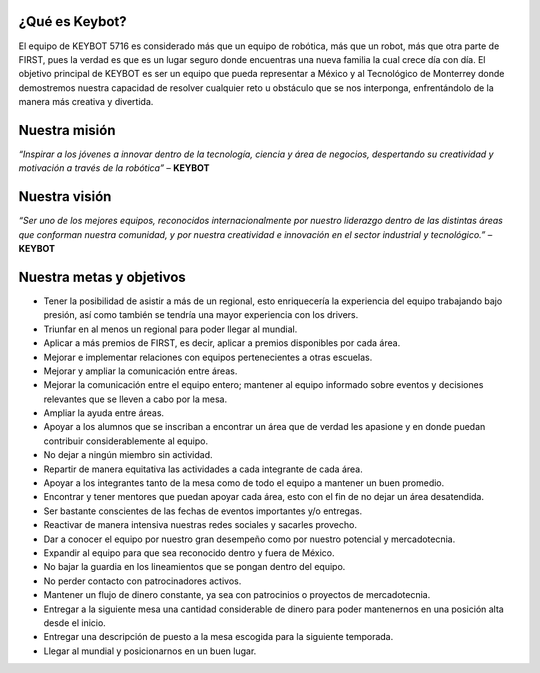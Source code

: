 ¿Qué es Keybot?
===============

El equipo de KEYBOT 5716 es considerado más que un equipo de robótica,
más que un robot, más que otra parte de FIRST, pues la verdad es que es
un lugar seguro donde encuentras una nueva familia la cual crece día con
día. El objetivo principal de KEYBOT es ser un equipo que pueda
representar a México y al Tecnológico de Monterrey donde demostremos
nuestra capacidad de resolver cualquier reto u obstáculo que se nos
interponga, enfrentándolo de la manera más creativa y divertida.

Nuestra misión
===============

*“Inspirar a los jóvenes a innovar dentro de la tecnología, ciencia y
área de negocios, despertando su creatividad y motivación a través de la
robótica”* – **KEYBOT**

Nuestra visión
===============

*“Ser uno de los mejores equipos, reconocidos internacionalmente por
nuestro liderazgo dentro de las distintas áreas que conforman nuestra
comunidad, y por nuestra creatividad e innovación en el sector
industrial y tecnológico.”* – **KEYBOT**

Nuestra metas y objetivos
=========================

-  Tener la posibilidad de asistir a más de un regional, esto
   enriquecería la experiencia del equipo trabajando bajo presión, así
   como también se tendría una mayor experiencia con los drivers.
-  Triunfar en al menos un regional para poder llegar al mundial.
-  Aplicar a más premios de FIRST, es decir, aplicar a premios
   disponibles por cada área.
-  Mejorar e implementar relaciones con equipos pertenecientes a otras
   escuelas.
-  Mejorar y ampliar la comunicación entre áreas.
-  Mejorar la comunicación entre el equipo entero; mantener al equipo
   informado sobre eventos y decisiones relevantes que se lleven a cabo
   por la mesa.
-  Ampliar la ayuda entre áreas.
-  Apoyar a los alumnos que se inscriban a encontrar un área que de
   verdad les apasione y en donde puedan contribuir considerablemente al
   equipo.
-  No dejar a ningún miembro sin actividad.
-  Repartir de manera equitativa las actividades a cada integrante de
   cada área.
-  Apoyar a los integrantes tanto de la mesa como de todo el equipo a
   mantener un buen promedio.
-  Encontrar y tener mentores que puedan apoyar cada área, esto con el
   fin de no dejar un área desatendida.
-  Ser bastante conscientes de las fechas de eventos importantes y/o
   entregas.
-  Reactivar de manera intensiva nuestras redes sociales y sacarles
   provecho.
-  Dar a conocer el equipo por nuestro gran desempeño como por nuestro
   potencial y mercadotecnia.
-  Expandir al equipo para que sea reconocido dentro y fuera de México.
-  No bajar la guardia en los lineamientos que se pongan dentro del
   equipo.
-  No perder contacto con patrocinadores activos.
-  Mantener un flujo de dinero constante, ya sea con patrocinios o
   proyectos de mercadotecnia.
-  Entregar a la siguiente mesa una cantidad considerable de dinero para
   poder mantenernos en una posición alta desde el inicio.
-  Entregar una descripción de puesto a la mesa escogida para la
   siguiente temporada.
-  Llegar al mundial y posicionarnos en un buen lugar.